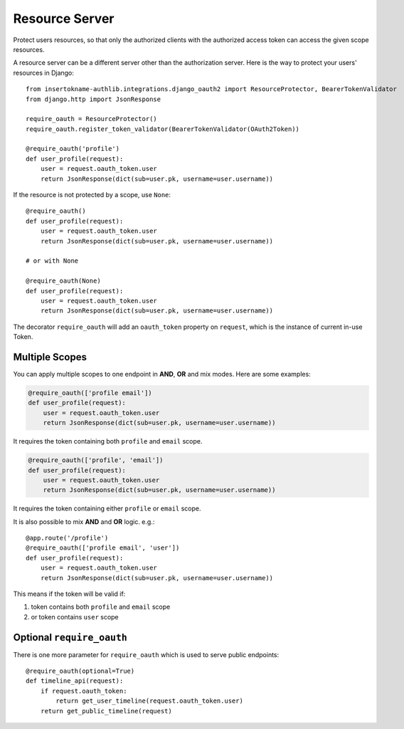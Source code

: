 Resource Server
===============

Protect users resources, so that only the authorized clients with the
authorized access token can access the given scope resources.

A resource server can be a different server other than the authorization
server. Here is the way to protect your users' resources in Django::

    from insertokname-authlib.integrations.django_oauth2 import ResourceProtector, BearerTokenValidator
    from django.http import JsonResponse

    require_oauth = ResourceProtector()
    require_oauth.register_token_validator(BearerTokenValidator(OAuth2Token))

    @require_oauth('profile')
    def user_profile(request):
        user = request.oauth_token.user
        return JsonResponse(dict(sub=user.pk, username=user.username))

If the resource is not protected by a scope, use ``None``::

    @require_oauth()
    def user_profile(request):
        user = request.oauth_token.user
        return JsonResponse(dict(sub=user.pk, username=user.username))

    # or with None

    @require_oauth(None)
    def user_profile(request):
        user = request.oauth_token.user
        return JsonResponse(dict(sub=user.pk, username=user.username))

The decorator ``require_oauth`` will add an ``oauth_token`` property on ``request``,
which is the instance of current in-use Token.

Multiple Scopes
---------------

.. versionchanged:: v1.0

You can apply multiple scopes to one endpoint in **AND**, **OR** and mix modes.
Here are some examples:

.. code-block:: python

    @require_oauth(['profile email'])
    def user_profile(request):
        user = request.oauth_token.user
        return JsonResponse(dict(sub=user.pk, username=user.username))

It requires the token containing both ``profile`` and ``email`` scope.

.. code-block:: python

    @require_oauth(['profile', 'email'])
    def user_profile(request):
        user = request.oauth_token.user
        return JsonResponse(dict(sub=user.pk, username=user.username))

It requires the token containing either ``profile`` or ``email`` scope.


It is also possible to mix **AND** and **OR** logic. e.g.::

    @app.route('/profile')
    @require_oauth(['profile email', 'user'])
    def user_profile(request):
        user = request.oauth_token.user
        return JsonResponse(dict(sub=user.pk, username=user.username))

This means if the token will be valid if:

1. token contains both ``profile`` and ``email`` scope
2. or token contains ``user`` scope

Optional ``require_oauth``
--------------------------

There is one more parameter for ``require_oauth`` which is used to serve
public endpoints::

    @require_oauth(optional=True)
    def timeline_api(request):
        if request.oauth_token:
            return get_user_timeline(request.oauth_token.user)
        return get_public_timeline(request)
